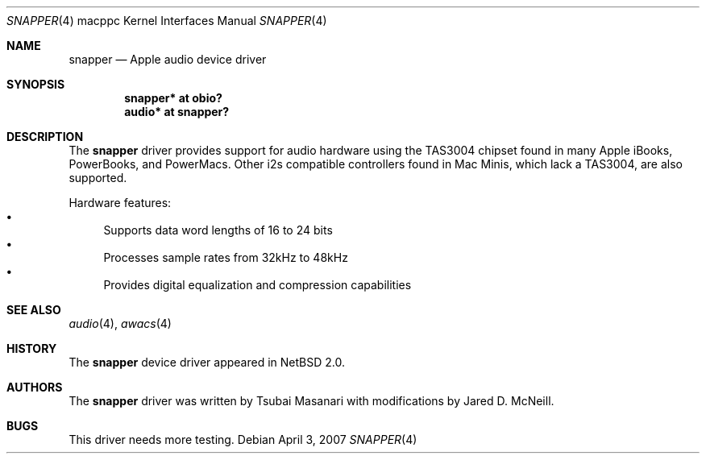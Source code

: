 .\" $NetBSD$
.\"
.\" Copyright (c) 2006 The NetBSD Foundation, Inc.
.\" All rights reserved.
.\"
.\" Redistribution and use in source and binary forms, with or without
.\" modification, are permitted provided that the following conditions
.\" are met:
.\" 1. Redistributions of source code must retain the above copyright
.\"    notice, this list of conditions and the following disclaimer.
.\" 2. Redistributions in binary form must reproduce the above copyright
.\"    notice, this list of conditions and the following disclaimer in the
.\"    documentation and/or other materials provided with the distribution.
.\"
.\" THIS SOFTWARE IS PROVIDED BY THE NETBSD FOUNDATION, INC. AND CONTRIBUTORS
.\" ``AS IS'' AND ANY EXPRESS OR IMPLIED WARRANTIES, INCLUDING, BUT NOT LIMITED
.\" TO, THE IMPLIED WARRANTIES OF MERCHANTABILITY AND FITNESS FOR A PARTICULAR
.\" PURPOSE ARE DISCLAIMED.  IN NO EVENT SHALL THE FOUNDATION OR CONTRIBUTORS
.\" BE LIABLE FOR ANY DIRECT, INDIRECT, INCIDENTAL, SPECIAL, EXEMPLARY, OR
.\" CONSEQUENTIAL DAMAGES (INCLUDING, BUT NOT LIMITED TO, PROCUREMENT OF
.\" SUBSTITUTE GOODS OR SERVICES; LOSS OF USE, DATA, OR PROFITS; OR BUSINESS
.\" INTERRUPTION) HOWEVER CAUSED AND ON ANY THEORY OF LIABILITY, WHETHER IN
.\" CONTRACT, STRICT LIABILITY, OR TORT (INCLUDING NEGLIGENCE OR OTHERWISE)
.\" ARISING IN ANY WAY OUT OF THE USE OF THIS SOFTWARE, EVEN IF ADVISED OF THE
.\" POSSIBILITY OF SUCH DAMAGE.
.\"
.Dd April 3, 2007
.Dt SNAPPER 4 macppc
.Os
.Sh NAME
.Nm snapper
.Nd Apple audio device driver
.Sh SYNOPSIS
.Cd "snapper* at obio?"
.Cd "audio* at snapper?"
.Sh DESCRIPTION
The
.Nm
driver provides support for audio hardware using the TAS3004
chipset found in many Apple iBooks, PowerBooks, and PowerMacs.
Other i2s compatible controllers found in Mac Minis, which
lack a TAS3004, are also supported.
.Pp
Hardware features:
.Bl -bullet -compact
.It
Supports data word lengths of 16 to 24 bits
.It
Processes sample rates from 32kHz to 48kHz
.It
Provides digital equalization and compression capabilities
.El
.Sh SEE ALSO
.Xr audio 4 ,
.Xr awacs 4
.Sh HISTORY
The
.Nm
device driver appeared in
.Nx 2.0 .
.Sh AUTHORS
.An -nosplit
The
.Nm
driver was written by
.An Tsubai Masanari
with modifications by
.An Jared D. McNeill .
.Sh BUGS
This driver needs more testing.
